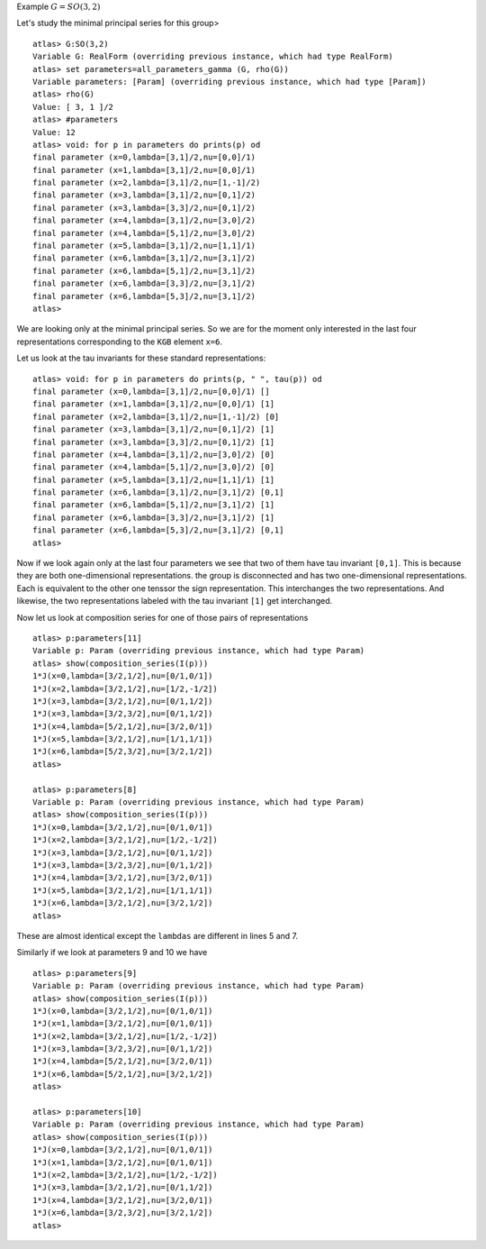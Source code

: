 Example :math:`G=SO(3,2)`

Let's study the minimal principal series for this group> ::

   atlas> G:SO(3,2)
   Variable G: RealForm (overriding previous instance, which had type RealForm)
   atlas> set parameters=all_parameters_gamma (G, rho(G))
   Variable parameters: [Param] (overriding previous instance, which had type [Param])
   atlas> rho(G)
   Value: [ 3, 1 ]/2
   atlas> #parameters
   Value: 12
   atlas> void: for p in parameters do prints(p) od
   final parameter (x=0,lambda=[3,1]/2,nu=[0,0]/1)
   final parameter (x=1,lambda=[3,1]/2,nu=[0,0]/1)
   final parameter (x=2,lambda=[3,1]/2,nu=[1,-1]/2)
   final parameter (x=3,lambda=[3,1]/2,nu=[0,1]/2)
   final parameter (x=3,lambda=[3,3]/2,nu=[0,1]/2)
   final parameter (x=4,lambda=[3,1]/2,nu=[3,0]/2)
   final parameter (x=4,lambda=[5,1]/2,nu=[3,0]/2)
   final parameter (x=5,lambda=[3,1]/2,nu=[1,1]/1)
   final parameter (x=6,lambda=[3,1]/2,nu=[3,1]/2)
   final parameter (x=6,lambda=[5,1]/2,nu=[3,1]/2)
   final parameter (x=6,lambda=[3,3]/2,nu=[3,1]/2)
   final parameter (x=6,lambda=[5,3]/2,nu=[3,1]/2)
   atlas>

We are looking only at the minimal principal series. So we are for the
moment only interested in the last four representations corresponding
to the ``KGB`` element ``x=6``.

Let us look at the tau invariants for these standard
representations::

    atlas> void: for p in parameters do prints(p, " ", tau(p)) od
    final parameter (x=0,lambda=[3,1]/2,nu=[0,0]/1) []
    final parameter (x=1,lambda=[3,1]/2,nu=[0,0]/1) [1]
    final parameter (x=2,lambda=[3,1]/2,nu=[1,-1]/2) [0]
    final parameter (x=3,lambda=[3,1]/2,nu=[0,1]/2) [1]
    final parameter (x=3,lambda=[3,3]/2,nu=[0,1]/2) [1]
    final parameter (x=4,lambda=[3,1]/2,nu=[3,0]/2) [0]
    final parameter (x=4,lambda=[5,1]/2,nu=[3,0]/2) [0]
    final parameter (x=5,lambda=[3,1]/2,nu=[1,1]/1) [1]
    final parameter (x=6,lambda=[3,1]/2,nu=[3,1]/2) [0,1]
    final parameter (x=6,lambda=[5,1]/2,nu=[3,1]/2) [1]
    final parameter (x=6,lambda=[3,3]/2,nu=[3,1]/2) [1]
    final parameter (x=6,lambda=[5,3]/2,nu=[3,1]/2) [0,1]
    atlas> 

Now if we look again only at the last four parameters we see that two
of them have tau invariant ``[0,1]``. This is because they are both
one-dimensional representations. the group is disconnected and has two
one-dimensional representations. Each is equivalent to the other one
tenssor the sign representation. This interchanges the two
representations. And likewise, the two representations labeled with
the tau invariant ``[1]`` get interchanged.

Now let us look at composition series for one of those pairs of
representations ::

    atlas> p:parameters[11]
    Variable p: Param (overriding previous instance, which had type Param)
    atlas> show(composition_series(I(p)))
    1*J(x=0,lambda=[3/2,1/2],nu=[0/1,0/1])
    1*J(x=2,lambda=[3/2,1/2],nu=[1/2,-1/2])
    1*J(x=3,lambda=[3/2,1/2],nu=[0/1,1/2])
    1*J(x=3,lambda=[3/2,3/2],nu=[0/1,1/2])
    1*J(x=4,lambda=[5/2,1/2],nu=[3/2,0/1])
    1*J(x=5,lambda=[3/2,1/2],nu=[1/1,1/1])
    1*J(x=6,lambda=[5/2,3/2],nu=[3/2,1/2])
    atlas>

    atlas> p:parameters[8]
    Variable p: Param (overriding previous instance, which had type Param)
    atlas> show(composition_series(I(p)))
    1*J(x=0,lambda=[3/2,1/2],nu=[0/1,0/1])
    1*J(x=2,lambda=[3/2,1/2],nu=[1/2,-1/2])
    1*J(x=3,lambda=[3/2,1/2],nu=[0/1,1/2])
    1*J(x=3,lambda=[3/2,3/2],nu=[0/1,1/2])
    1*J(x=4,lambda=[3/2,1/2],nu=[3/2,0/1])
    1*J(x=5,lambda=[3/2,1/2],nu=[1/1,1/1])
    1*J(x=6,lambda=[3/2,1/2],nu=[3/2,1/2])
    atlas>


These are almost identical except the ``lambdas`` are different in
lines 5 and 7.

Similarly if we look at parameters 9 and 10 we have ::

    atlas> p:parameters[9]
    Variable p: Param (overriding previous instance, which had type Param)
    atlas> show(composition_series(I(p)))
    1*J(x=0,lambda=[3/2,1/2],nu=[0/1,0/1])
    1*J(x=1,lambda=[3/2,1/2],nu=[0/1,0/1])
    1*J(x=2,lambda=[3/2,1/2],nu=[1/2,-1/2])
    1*J(x=3,lambda=[3/2,3/2],nu=[0/1,1/2])
    1*J(x=4,lambda=[5/2,1/2],nu=[3/2,0/1])
    1*J(x=6,lambda=[5/2,1/2],nu=[3/2,1/2])
    atlas>
    
    atlas> p:parameters[10]
    Variable p: Param (overriding previous instance, which had type Param)
    atlas> show(composition_series(I(p)))
    1*J(x=0,lambda=[3/2,1/2],nu=[0/1,0/1])
    1*J(x=1,lambda=[3/2,1/2],nu=[0/1,0/1])
    1*J(x=2,lambda=[3/2,1/2],nu=[1/2,-1/2])
    1*J(x=3,lambda=[3/2,1/2],nu=[0/1,1/2])
    1*J(x=4,lambda=[3/2,1/2],nu=[3/2,0/1])
    1*J(x=6,lambda=[3/2,3/2],nu=[3/2,1/2])
    atlas>

